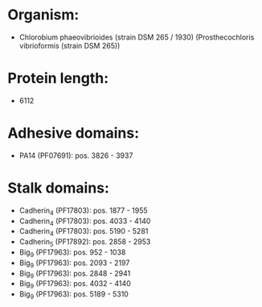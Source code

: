 * Organism:
- Chlorobium phaeovibrioides (strain DSM 265 / 1930) (Prosthecochloris vibrioformis (strain DSM 265))
* Protein length:
- 6112
* Adhesive domains:
- PA14 (PF07691): pos. 3826 - 3937
* Stalk domains:
- Cadherin_4 (PF17803): pos. 1877 - 1955
- Cadherin_4 (PF17803): pos. 4033 - 4140
- Cadherin_4 (PF17803): pos. 5190 - 5281
- Cadherin_5 (PF17892): pos. 2858 - 2953
- Big_9 (PF17963): pos. 952 - 1038
- Big_9 (PF17963): pos. 2093 - 2197
- Big_9 (PF17963): pos. 2848 - 2941
- Big_9 (PF17963): pos. 4032 - 4140
- Big_9 (PF17963): pos. 5189 - 5310

